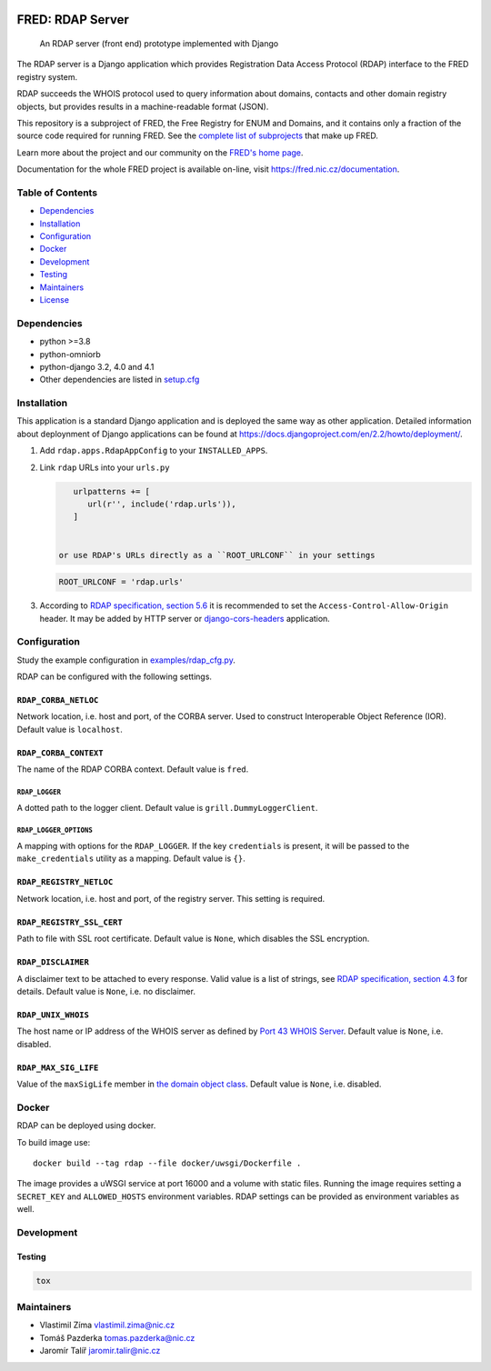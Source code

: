 .. image:: https://fred.nic.cz/documentation/html/_static/fred-logo.png
   :target: https://fred.nic.cz
   :alt: FRED

=================
FRED: RDAP Server
=================

..

   An RDAP server (front end) prototype implemented with Django

The RDAP server is a Django application which provides Registration Data Access Protocol (RDAP)
interface to the FRED registry system.

RDAP succeeds the WHOIS protocol used to query information about domains, contacts
and other domain registry objects, but provides results in a machine-readable format (JSON).

This repository is a subproject of FRED, the Free Registry for ENUM and Domains,
and it contains only a fraction of the source code required for running FRED.
See the
`complete list of subprojects <https://fred.nic.cz/documentation/html/Architecture/SourceCode.html>`_
that make up FRED.

Learn more about the project and our community on the `FRED's home page <https://fred.nic.cz>`_.

Documentation for the whole FRED project is available on-line, visit https://fred.nic.cz/documentation.

Table of Contents
=================

* `Dependencies <#dependencies>`_
* `Installation <#installation>`_
* `Configuration <#configuration>`_
* `Docker <#docker>`_
* `Development <#development>`_
* `Testing <#testing>`_
* `Maintainers <#maintainers>`_
* `License <#license>`_

Dependencies
============

* python >=3.8
* python-omniorb
* python-django 3.2, 4.0 and 4.1
* Other dependencies are listed in `setup.cfg <setup.cfg>`_

Installation
============

This application is a standard Django application and is deployed the same way as other application.
Detailed information about deploynment of Django applications can be found at https://docs.djangoproject.com/en/2.2/howto/deployment/.


#. Add ``rdap.apps.RdapAppConfig`` to your ``INSTALLED_APPS``.
#. Link ``rdap`` URLs into your ``urls.py``

   .. code-block::

       urlpatterns += [
          url(r'', include('rdap.urls')),
       ]


    or use RDAP's URLs directly as a ``ROOT_URLCONF`` in your settings

   .. code-block::

       ROOT_URLCONF = 'rdap.urls'

#. According to `RDAP specification, section 5.6 <https://tools.ietf.org/html/rfc7480#section-5.6>`_ it is recommended to set the ``Access-Control-Allow-Origin`` header.
   It may be added by HTTP server or `django-cors-headers <https://github.com/ottoyiu/django-cors-headers>`_ application.

Configuration
=============

Study the example configuration in `examples/rdap_cfg.py <examples/rdap_cfg.py>`_.

RDAP can be configured with the following settings.

``RDAP_CORBA_NETLOC``
---------------------

Network location, i.e. host and port, of the CORBA server.
Used to construct Interoperable Object Reference (IOR).
Default value is ``localhost``.

``RDAP_CORBA_CONTEXT``
----------------------

The name of the RDAP CORBA context.
Default value is ``fred``.

``RDAP_LOGGER``
~~~~~~~~~~~~~~~

A dotted path to the logger client.
Default value is ``grill.DummyLoggerClient``.

``RDAP_LOGGER_OPTIONS``
~~~~~~~~~~~~~~~~~~~~~~~

A mapping with options for the ``RDAP_LOGGER``.
If the key ``credentials`` is present, it will be passed to the ``make_credentials`` utility as a mapping.
Default value is ``{}``.

``RDAP_REGISTRY_NETLOC``
------------------------

Network location, i.e. host and port, of the registry server.
This setting is required.

``RDAP_REGISTRY_SSL_CERT``
--------------------------

Path to file with SSL root certificate.
Default value is ``None``, which disables the SSL encryption.

``RDAP_DISCLAIMER``
-------------------

A disclaimer text to be attached to every response.
Valid value is a list of strings, see `RDAP specification, section 4.3 <https://tools.ietf.org/html/rfc7483#section-4.3>`_ for details.
Default value is ``None``\ , i.e. no disclaimer.

``RDAP_UNIX_WHOIS``
-------------------

The host name or IP address of the WHOIS server as defined by `Port 43 WHOIS Server <https://tools.ietf.org/html/rfc7483#section-4.7>`_.
Default value is ``None``\ , i.e. disabled.

``RDAP_MAX_SIG_LIFE``
---------------------

Value of the ``maxSigLife`` member in `the domain object class <https://tools.ietf.org/html/rfc7483#section-5.3>`_.
Default value is ``None``\ , i.e. disabled.

Docker
======

RDAP can be deployed using docker.

To build image use::

    docker build --tag rdap --file docker/uwsgi/Dockerfile .

The image provides a uWSGI service at port 16000 and a volume with static files.
Running the image requires setting a ``SECRET_KEY`` and ``ALLOWED_HOSTS`` environment variables.
RDAP settings can be provided as environment variables as well.

Development
===========

Testing
-------

.. code-block::

   tox

Maintainers
===========

* Vlastimil Zíma `vlastimil.zima@nic.cz <vlastimil.zima@nic.cz>`_
* Tomáš Pazderka `tomas.pazderka@nic.cz <tomas.pazderka@nic.cz>`_
* Jaromír Talíř `jaromir.talir@nic.cz <jaromir.talir@nic.cz>`_
